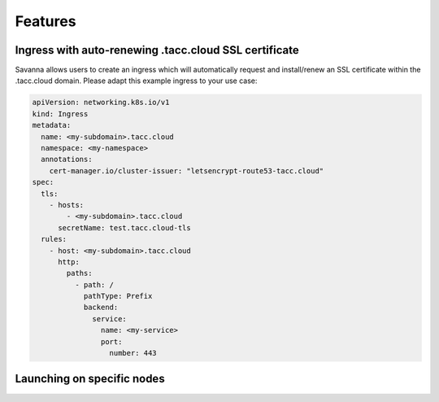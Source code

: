 Features
=====

.. _ssl-ingress:

Ingress with auto-renewing .tacc.cloud SSL certificate
------------

Savanna allows users to create an ingress which will automatically request and install/renew an SSL certificate within the .tacc.cloud domain. Please adapt this example ingress to your use case:

.. code-block:: console

  apiVersion: networking.k8s.io/v1
  kind: Ingress
  metadata:
    name: <my-subdomain>.tacc.cloud
    namespace: <my-namespace>
    annotations:
      cert-manager.io/cluster-issuer: "letsencrypt-route53-tacc.cloud"
  spec:
    tls:
      - hosts:
          - <my-subdomain>.tacc.cloud
        secretName: test.tacc.cloud-tls
    rules:
      - host: <my-subdomain>.tacc.cloud
        http:
          paths:
            - path: /
              pathType: Prefix
              backend:
                service:
                  name: <my-service> 
                  port:
                    number: 443

.. _node-selection:

Launching on specific nodes
------------

